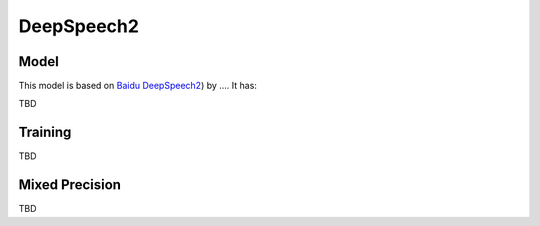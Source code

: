 .. _deepspeech2:

DeepSpeech2
============


Model
~~~~~

This model is  based on `Baidu DeepSpeech2  <https://arxiv.org/abs/1512.02595.>`_) by ....
It has:
 
TBD


Training
~~~~~~~~
TBD


Mixed Precision
~~~~~~~~~~~~~~~
TBD
